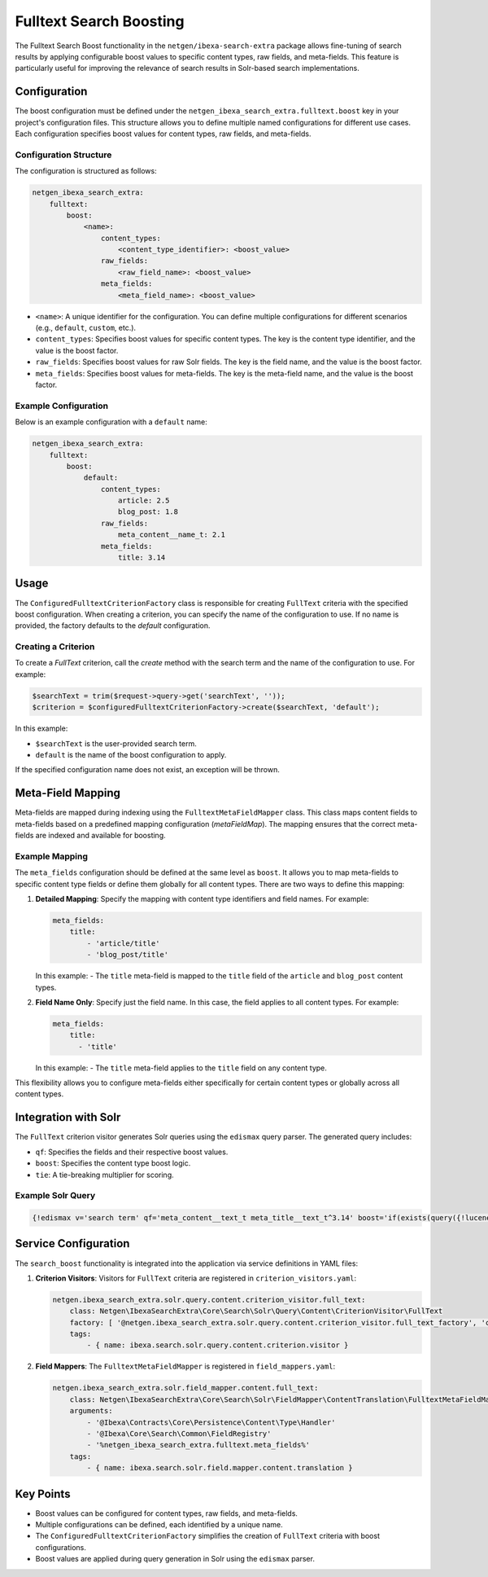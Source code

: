 Fulltext Search Boosting
========================

The Fulltext Search Boost functionality in the ``netgen/ibexa-search-extra`` package allows fine-tuning of search
results by applying configurable boost values to specific content types, raw fields, and meta-fields. This feature is
particularly useful for improving the relevance of search results in Solr-based search implementations.

Configuration
-------------

The boost configuration must be defined under the ``netgen_ibexa_search_extra.fulltext.boost`` key in your project's
configuration files. This structure allows you to define multiple named configurations for different use cases. Each
configuration specifies boost values for content types, raw fields, and meta-fields.

Configuration Structure
~~~~~~~~~~~~~~~~~~~~~~~

The configuration is structured as follows:

.. code-block:: yaml

    netgen_ibexa_search_extra:
        fulltext:
            boost:
                <name>:
                    content_types:
                        <content_type_identifier>: <boost_value>
                    raw_fields:
                        <raw_field_name>: <boost_value>
                    meta_fields:
                        <meta_field_name>: <boost_value>

- ``<name>``: A unique identifier for the configuration. You can define multiple configurations for different scenarios
  (e.g., ``default``, ``custom``, etc.).
- ``content_types``: Specifies boost values for specific content types. The key is the content type identifier, and the
  value is the boost factor.
- ``raw_fields``: Specifies boost values for raw Solr fields. The key is the field name, and the value is the boost
  factor.
- ``meta_fields``: Specifies boost values for meta-fields. The key is the meta-field name, and the value is the boost
  factor.

Example Configuration
~~~~~~~~~~~~~~~~~~~~~

Below is an example configuration with a ``default`` name:

.. code-block:: yaml

    netgen_ibexa_search_extra:
        fulltext:
            boost:
                default:
                    content_types:
                        article: 2.5
                        blog_post: 1.8
                    raw_fields:
                        meta_content__name_t: 2.1
                    meta_fields:
                        title: 3.14

Usage
-----

The ``ConfiguredFulltextCriterionFactory`` class is responsible for creating ``FullText`` criteria with the specified
boost configuration. When creating a criterion, you can specify the name of the configuration to use. If no name is
provided, the factory defaults to the `default` configuration.

Creating a Criterion
~~~~~~~~~~~~~~~~~~~~

To create a `FullText` criterion, call the `create` method with the search term and the name of the configuration to
use. For example:

.. code-block:: php

    $searchText = trim($request->query->get('searchText', ''));
    $criterion = $configuredFulltextCriterionFactory->create($searchText, 'default');

In this example:

- ``$searchText`` is the user-provided search term.
- ``default`` is the name of the boost configuration to apply.

If the specified configuration name does not exist, an exception will be thrown.

Meta-Field Mapping
------------------

Meta-fields are mapped during indexing using the ``FulltextMetaFieldMapper`` class. This class maps content fields to
meta-fields based on a predefined mapping configuration (`metaFieldMap`). The mapping ensures that the correct
meta-fields are indexed and available for boosting.

Example Mapping
~~~~~~~~~~~~~~~

The ``meta_fields`` configuration should be defined at the same level as ``boost``. It allows you to map meta-fields to
specific content type fields or define them globally for all content types. There are two ways to define this mapping:

1. **Detailed Mapping**: Specify the mapping with content type identifiers and field names. For example:

   .. code-block:: yaml

    meta_fields:
        title:
            - 'article/title'
            - 'blog_post/title'

   In this example:
   - The ``title`` meta-field is mapped to the ``title`` field of the ``article`` and ``blog_post`` content types.

2. **Field Name Only**: Specify just the field name. In this case, the field applies to all content types. For example:

   .. code-block:: yaml

      meta_fields:
          title:
            - 'title'

   In this example:
   - The ``title`` meta-field applies to the ``title`` field on any content type.

This flexibility allows you to configure meta-fields either specifically for certain content types or globally across
all content types.

Integration with Solr
---------------------

The ``FullText`` criterion visitor generates Solr queries using the ``edismax`` query parser. The generated query includes:

- ``qf``: Specifies the fields and their respective boost values.
- ``boost``: Specifies the content type boost logic.
- ``tie``: A tie-breaking multiplier for scoring.

Example Solr Query
~~~~~~~~~~~~~~~~~~

.. code-block:: text

    {!edismax v='search term' qf='meta_content__text_t meta_title__text_t^3.14' boost='if(exists(query({!lucene v="content_type_id_id:42"})),2.5,1)' tie=0.1 uf='-*'}

Service Configuration
---------------------

The ``search_boost`` functionality is integrated into the application via service definitions in YAML files:

1. **Criterion Visitors**: Visitors for ``FullText`` criteria are registered in ``criterion_visitors.yaml``:

   .. code-block:: yaml

      netgen.ibexa_search_extra.solr.query.content.criterion_visitor.full_text:
          class: Netgen\IbexaSearchExtra\Core\Search\Solr\Query\Content\CriterionVisitor\FullText
          factory: [ '@netgen.ibexa_search_extra.solr.query.content.criterion_visitor.full_text_factory', 'createCriterionVisitor' ]
          tags:
              - { name: ibexa.search.solr.query.content.criterion.visitor }

2. **Field Mappers**: The ``FulltextMetaFieldMapper`` is registered in ``field_mappers.yaml``:

   .. code-block:: yaml

      netgen.ibexa_search_extra.solr.field_mapper.content.full_text:
          class: Netgen\IbexaSearchExtra\Core\Search\Solr\FieldMapper\ContentTranslation\FulltextMetaFieldMapper
          arguments:
              - '@Ibexa\Contracts\Core\Persistence\Content\Type\Handler'
              - '@Ibexa\Core\Search\Common\FieldRegistry'
              - '%netgen_ibexa_search_extra.fulltext.meta_fields%'
          tags:
              - { name: ibexa.search.solr.field.mapper.content.translation }

Key Points
----------

- Boost values can be configured for content types, raw fields, and meta-fields.
- Multiple configurations can be defined, each identified by a unique name.
- The ``ConfiguredFulltextCriterionFactory`` simplifies the creation of ``FullText`` criteria with boost configurations.
- Boost values are applied during query generation in Solr using the ``edismax`` parser.
